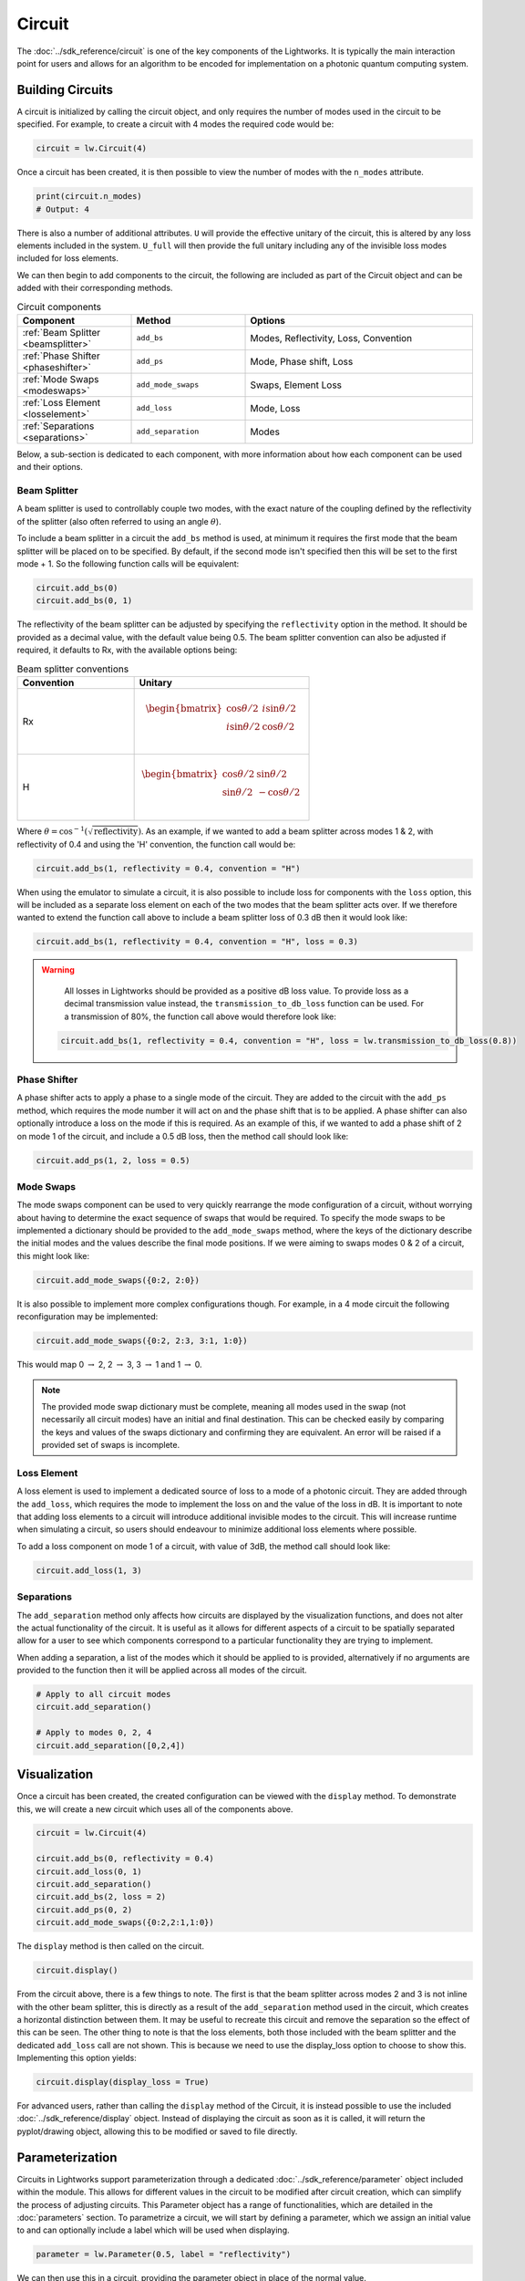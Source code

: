 Circuit
=======

The :doc:`../sdk_reference/circuit` is one of the key components of the Lightworks. It is typically the main interaction point for users and allows for an algorithm to be encoded for implementation on a photonic quantum computing system.

.. note that somewhere here there will need to be a note on what loss is and how it is included.

Building Circuits
-----------------

A circuit is initialized by calling the circuit object, and only requires the number of modes used in the circuit to be specified. For example, to create a circuit with 4 modes the required code would be:

.. code-block:: Python

    circuit = lw.Circuit(4)

Once a circuit has been created, it is then possible to view the number of modes with the ``n_modes`` attribute.

.. code-block:: Python

    print(circuit.n_modes)
    # Output: 4

There is also a number of additional attributes. ``U`` will provide the effective unitary of the circuit, this is altered by any loss elements included in the system. ``U_full`` will then provide the full unitary including any of the invisible loss modes included for loss elements.

We can then begin to add components to the circuit, the following are included as part of the Circuit object and can be added with their corresponding methods.

.. list-table:: Circuit components
    :widths: 25 25 50
    :header-rows: 1

    * - Component
      - Method
      - Options
    * - :ref:`Beam Splitter <beamsplitter>`
      - ``add_bs``
      - Modes, Reflectivity, Loss, Convention
    * - :ref:`Phase Shifter <phaseshifter>`
      - ``add_ps``
      - Mode, Phase shift, Loss
    * - :ref:`Mode Swaps <modeswaps>`
      - ``add_mode_swaps``
      - Swaps, Element Loss
    * - :ref:`Loss Element <losselement>`
      - ``add_loss``
      - Mode, Loss
    * - :ref:`Separations <separations>`
      - ``add_separation``
      - Modes

Below, a sub-section is dedicated to each component, with more information about how each component can be used and their options.

.. _beamsplitter:

Beam Splitter
^^^^^^^^^^^^^

A beam splitter is used to controllably couple two modes, with the exact nature of the coupling defined by the reflectivity of the splitter (also often referred to using an angle :math:`\theta`).

To include a beam splitter in a circuit the ``add_bs`` method is used, at minimum it requires the first mode that the beam splitter will be placed on to be specified. By default, if the second mode isn't specified then this will be set to the first mode + 1. So the following function calls will be equivalent:

.. code-block:: Python

    circuit.add_bs(0)
    circuit.add_bs(0, 1)

The reflectivity of the beam splitter can be adjusted by specifying the ``reflectivity`` option in the method. It should be provided as a decimal value, with the default value being 0.5. The beam splitter convention can also be adjusted if required, it defaults to Rx, with the available options being:

.. list-table:: Beam splitter conventions
    :widths: 40 60
    :header-rows: 1

    * - Convention
      - Unitary
    * - Rx
      - .. math:: \begin{bmatrix}
                      \cos{\theta/2} & i\sin{\theta/2} \\
                      i\sin{\theta/2} & \cos{\theta/2} \\
                  \end{bmatrix}
    * - H
      - .. math:: \begin{bmatrix}
                      \cos{\theta/2} & \sin{\theta/2} \\
                      \sin{\theta/2} & -\cos{\theta/2} \\
                  \end{bmatrix}

Where :math:`\theta = \cos^{-1}(\sqrt{\text{reflectivity}})`. As an example, if we wanted to add a beam splitter across modes 1 & 2, with reflectivity of 0.4 and using the 'H' convention, the function call would be:

.. code-block:: Python

    circuit.add_bs(1, reflectivity = 0.4, convention = "H")

When using the emulator to simulate a circuit, it is also possible to include loss for components with the ``loss`` option, this will be included as a separate loss element on each of the two modes that the beam splitter acts over. If we therefore wanted to extend the function call above to include a beam splitter loss of 0.3 dB then it would look like:

.. code-block:: Python

    circuit.add_bs(1, reflectivity = 0.4, convention = "H", loss = 0.3)

.. warning:: 
    All losses in Lightworks should be provided as a positive dB loss value. To provide loss as a decimal transmission value instead, the ``transmission_to_db_loss`` function can be used. For a transmission of 80%, the function call above would therefore look like:

  .. code-block:: Python

    circuit.add_bs(1, reflectivity = 0.4, convention = "H", loss = lw.transmission_to_db_loss(0.8))

.. _phaseshifter:

Phase Shifter
^^^^^^^^^^^^^

A phase shifter acts to apply a phase to a single mode of the circuit. They are added to the circuit with the ``add_ps`` method, which requires the mode number it will act on and the phase shift that is to be applied. A phase shifter can also optionally introduce a loss on the mode if this is required. As an example of this, if we wanted to add a phase shift of 2 on mode 1 of the circuit, and include a 0.5 dB loss, then the method call should look like:

.. code-block:: Python

    circuit.add_ps(1, 2, loss = 0.5)

.. _modeswaps:

Mode Swaps
^^^^^^^^^^

The mode swaps component can be used to very quickly rearrange the mode configuration of a circuit, without worrying about having to determine the exact sequence of swaps that would be required. To specify the mode swaps to be implemented a dictionary should be provided to the ``add_mode_swaps`` method, where the keys of the dictionary describe the initial modes and the values describe the final mode positions. If we were aiming to swaps modes 0 & 2 of a circuit, this might look like:

.. code-block:: Python

    circuit.add_mode_swaps({0:2, 2:0})

It is also possible to implement more complex configurations though. For example, in a 4 mode circuit the following reconfiguration may be implemented:

.. code-block:: Python

    circuit.add_mode_swaps({0:2, 2:3, 3:1, 1:0})

This would map 0 :math:`\rightarrow` 2, 2 :math:`\rightarrow` 3, 3 :math:`\rightarrow` 1 and 1 :math:`\rightarrow` 0.

.. note::
    The provided mode swap dictionary must be complete, meaning all modes used in the swap (not necessarily all circuit modes) have an initial and final destination. This can be checked easily by comparing the keys and values of the swaps dictionary and confirming they are equivalent. An error will be raised if a provided set of swaps is incomplete.

.. _losselement:

Loss Element
^^^^^^^^^^^^

A loss element is used to implement a dedicated source of loss to a mode of a photonic circuit. They are added through the ``add_loss``, which requires the mode to implement the loss on and the value of the loss in dB. It is important to note that adding loss elements to a circuit will introduce additional invisible modes to the circuit. This will increase runtime when simulating a circuit, so users should endeavour to minimize additional loss elements where possible. 

To add a loss component on mode 1 of a circuit, with value of 3dB, the method call should look like:

.. code-block:: Python

    circuit.add_loss(1, 3)

.. _separations:

Separations
^^^^^^^^^^^

The ``add_separation`` method only affects how circuits are displayed by the visualization functions, and does not alter the actual functionality of the circuit. It is useful as it allows for different aspects of a circuit to be spatially separated allow for a user to see which components correspond to a particular functionality they are trying to implement. 

When adding a separation, a list of the modes which it should be applied to is provided, alternatively if no arguments are provided to the function then it will be applied across all modes of the circuit.

.. code-block:: Python

    # Apply to all circuit modes
    circuit.add_separation()
    
    # Apply to modes 0, 2, 4
    circuit.add_separation([0,2,4])

Visualization
-------------

Once a circuit has been created, the created configuration can be viewed with the ``display`` method. To demonstrate this, we will create a new circuit which uses all of the components above.

.. code-block:: Python

    circuit = lw.Circuit(4)
  
    circuit.add_bs(0, reflectivity = 0.4)
    circuit.add_loss(0, 1)
    circuit.add_separation()
    circuit.add_bs(2, loss = 2)
    circuit.add_ps(0, 2)
    circuit.add_mode_swaps({0:2,2:1,1:0})

The ``display`` method is then called on the circuit.

.. code-block:: Python
  
    circuit.display()

.. image:: assets/circuit_display_demo.svg
    :scale: 125%
    :align: center

From the circuit above, there is a few things to note. The first is that the beam splitter across modes 2 and 3 is not inline with the other beam splitter, this is directly as a result of the ``add_separation`` method used in the circuit, which creates a horizontal distinction between them. It may be useful to recreate this circuit and remove the separation so the effect of this can be seen. The other thing to note is that the loss elements, both those included with the beam splitter and the dedicated ``add_loss`` call are not shown. This is because we need to use the display_loss option to choose to show this. Implementing this option yields:

.. code-block:: Python
  
    circuit.display(display_loss = True)

.. image:: assets/circuit_display_demo_loss.svg
    :scale: 125%
    :align: center

For advanced users, rather than calling the ``display`` method of the Circuit, it is instead possible to use the included :doc:`../sdk_reference/display` object. Instead of displaying the circuit as soon as it is called, it will return the pyplot/drawing object, allowing this to be modified or saved to file directly.

Parameterization
----------------

Circuits in Lightworks support parameterization through a dedicated :doc:`../sdk_reference/parameter` object included within the module. This allows for different values in the circuit to be modified after circuit creation, which can simplify the process of adjusting circuits. This Parameter object has a range of functionalities, which are detailed in the :doc:`parameters` section. To parametrize a circuit, we will start by defining a parameter, which we assign an initial value to and can optionally include a label which will be used when displaying.

.. code-block:: Python
    
    parameter = lw.Parameter(0.5, label = "reflectivity")

We can then use this in a circuit, providing the parameter object in place of the normal value.

.. code-block:: Python

    circuit = lw.Circuit(4)

    circuit.add_bs(0, reflectivity = parameter)
    circuit.add_bs(2, reflectivity = parameter)
    circuit.add_bs(1, reflectivity = parameter)

When then viewing this circuit with ``display``, we will see that by default the parameter value is replaced by the provided label.

.. code-block:: Python

    circuit.display()

.. image:: assets/circuit_parameter_demo1.svg
    :scale: 100%
    :align: center

To instead view the circuit with the actual parameter values we use ``show_parameter_values = True`` in the display method.

.. code-block:: Python

    circuit.display(show_parameter_values = True)

.. image:: assets/circuit_parameter_demo2.svg
    :scale: 100%
    :align: center

It is then possible to update the parameter value using the ``set`` method of the parameter. If this is updated to 0.3 it can be seen how this is then altered in the circuit visualization. 

.. code-block:: Python

    parameter.set(0.3)
    circuit.display(show_parameter_values = True)

.. image:: assets/circuit_parameter_demo3.svg
    :scale: 100%
    :align: center

This is the core functionality of Parameters in the circuit. It is also possible to store Parameters in the custom :doc:`../sdk_reference/parameter_dict` object, allowing for easy management and modification of parameters without having to assign each created Parameter to a distinct variable. It is recommended that this is utilized for any more than a couple of parameters. This is discussed further in the :doc:`parameters` section.

.. note::
    Only certain aspects of a circuit can be parameterized, this includes phase shifts, beam splitter reflectivities and loss values. The mode number that elements are placed on cannot be parameterized. Some caution should also be used, as if the value of the parameter is altered some it becomes invalid for the quantity it is assigned to, then this will raise a compilation error when the circuit is attempted to be used. 

Combining Circuits
------------------

Circuits also support addition, meaning it is possible to create sub-circuits with specific functionality and then combine them as required. There are two ways to do this.

The first is through the use of the ``+`` operator. This is simpler, but only supports the addition of equally size circuits. An example of this is shown below, in which a circuit with a number of beam splitters is created and another with a number of phase shifters, these are then combined.

.. code-block:: Python

    circuit_bs = lw.Circuit(4)
    circuit_bs.add_bs(0)
    circuit_bs.add_bs(2)
    circuit_bs.add_bs(1)

    circuit_ps = lw.Circuit(4)
    circuit_ps.add_ps(0, 1)
    circuit_ps.add_ps(2, 2)
    circuit_ps.add_ps(1, 3)

    new_circuit = circuit_bs + circuit_ps
    new_circuit.display()

.. image:: assets/circuit_addition_demo1.svg
    :scale: 100%
    :align: center

The other way to combine circuits is through the ``add`` method, which allows for a smaller circuit to be added to a larger circuit. With the ``add`` method, it is also possible to choose which mode of the larger circuit the smaller circuit starts on. For example, in the following we create a 5 and 3 mode circuit, comprised of beam splitters and phase shifters respectively, and choose for the circuit being added to start on mode 1 of the larger circuit.

.. code-block:: Python

    circuit_bs = lw.Circuit(5)
    circuit_bs.add_bs(0)
    circuit_bs.add_bs(2)
    circuit_bs.add_bs(1)
    circuit_bs.add_bs(3)

    circuit_ps = lw.Circuit(3)
    circuit_ps.add_ps(0, 1)
    circuit_ps.add_ps(1, 2)
    circuit_ps.add_ps(2, 3)

    circuit_bs.add(circuit_ps, 1)
    circuit_bs.display()

.. image:: assets/circuit_addition_demo2.svg
    :scale: 100%
    :align: center

It can also be seen how unlike when using ``+`` the ``add`` method does not return a new circuit, and instead adds it to the existing created circuit.

.. note:: 
    The starting mode of the smaller circuit + the number of modes in the smaller circuit must be less than or equal to the number of modes in the larger circuit. For example, when adding a 4 mode circuit to a 6 mode circuit, then the 4 mode circuit could start on mode 0, 1 or 2. 

When using ``add``, it is also possible to choose to group all of the elements being to the smaller circuit into a single component. This has no functional effect on the circuit but can be useful when viewing the created circuit. A name can also be provided which is shown in the display. In this case we will choose to label the circuit as phases. 

.. code-block:: Python

    circuit_bs = lw.Circuit(5)
    circuit_bs.add_bs(0)
    circuit_bs.add_bs(2)
    circuit_bs.add_bs(1)
    circuit_bs.add_bs(3)

    circuit_ps = lw.Circuit(3)
    circuit_ps.add_ps(0, 1)
    circuit_ps.add_ps(1, 2)
    circuit_ps.add_ps(2, 3)

    circuit_bs.add(circuit_ps, 1, group = True, name = "phases")
    circuit_bs.display()

.. image:: assets/circuit_addition_demo3.svg
    :scale: 100%
    :align: center

Other Functionality
-------------------

To do...